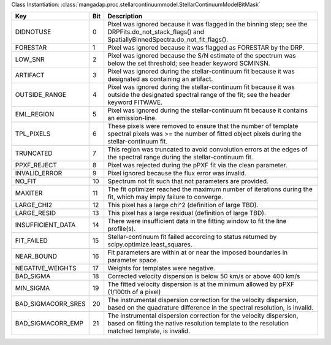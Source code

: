Class Instantiation: :class:`mangadap.proc.stellarcontinuummodel.StellarContinuumModelBitMask`

==================  ===  ===================================================================================================================================================================
Key                 Bit  Description                                                                                                                                                        
==================  ===  ===================================================================================================================================================================
DIDNOTUSE           0    Pixel was ignored because it was flagged in the binning step; see the DRPFits.do_not_stack_flags() and SpatiallyBinnedSpectra.do_not_fit_flags().                  
FORESTAR            1    Pixel was ignored because it was flagged as FORESTAR by the DRP.                                                                                                   
LOW_SNR             2    Pixel was ignored because the S/N estimate of the spectrum was below the set threshold; see header keyword SCMINSN.                                                
ARTIFACT            3    Pixel was ignored during the stellar-continuum fit because it was designated as containing an artifact.                                                            
OUTSIDE_RANGE       4    Pixel was ignored during the stellar-continuum fit because it was outside the designated spectral range of the fit; see the header keyword FITWAVE.                
EML_REGION          5    Pixel was ignored during the stellar-continuum fit because it contains an emission-line.                                                                           
TPL_PIXELS          6    These pixels were removed to ensure that the number of template spectral pixels was >= the number of fitted object pixels during the stellar-continuum fit.        
TRUNCATED           7    This region was truncated to avoid convolution errors at the edges of the spectral range during the stellar-continuum fit.                                         
PPXF_REJECT         8    Pixel was rejected during the pPXF fit via the clean parameter.                                                                                                    
INVALID_ERROR       9    Pixel ignored because the flux error was invalid.                                                                                                                  
NO_FIT              10   Spectrum not fit such that not parameters are provided.                                                                                                            
MAXITER             11   The fit optimizer reached the maximum number of iterations during the fit, which may imply failure to converge.                                                    
LARGE_CHI2          12   This pixel has a large chi^2 (definition of large TBD).                                                                                                            
LARGE_RESID         13   This pixel has a large residual (definition of large TBD).                                                                                                         
INSUFFICIENT_DATA   14   There were insufficient data in the fitting window to fit the line profile(s).                                                                                     
FIT_FAILED          15   Stellar-continuum fit failed according to status returned by scipy.optimize.least_squares.                                                                         
NEAR_BOUND          16   Fit parameters are within at or near the imposed boundaries in parameter space.                                                                                    
NEGATIVE_WEIGHTS    17   Weights for templates were negative.                                                                                                                               
BAD_SIGMA           18   Corrected velocity dispersion is below 50 km/s or above 400 km/s                                                                                                   
MIN_SIGMA           19   The fitted velocity dispersion is at the minimum allowed by pPXF (1/100th of a pixel)                                                                              
BAD_SIGMACORR_SRES  20   The instrumental dispersion correction for the velocity dispersion, based on the quadrature difference in the spectral resolution, is invalid.                     
BAD_SIGMACORR_EMP   21   The instrumental dispersion correction for the velocity dispersion, based on fitting the native resolution template to the resolution matched template, is invalid.
==================  ===  ===================================================================================================================================================================

